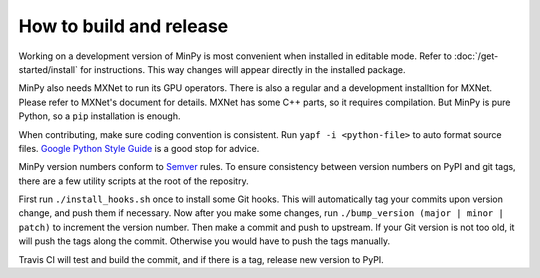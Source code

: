 How to build and release
========================

Working on a development version of MinPy is most convenient when
installed in editable mode. Refer to :doc:`/get-started/install` for
instructions. This way changes will appear directly in the installed
package.

MinPy also needs MXNet to run its GPU operators. There is also a
regular and a development installtion for MXNet. Please refer to
MXNet's document for details. MXNet has some C++ parts, so it requires
compilation. But MinPy is pure Python, so a ``pip`` installation is
enough.

When contributing, make sure coding convention is consistent. Run
``yapf -i <python-file>`` to auto format source files. `Google Python
Style Guide <https://google.github.io/styleguide/pyguide.html>`_ is a
good stop for advice.

MinPy version numbers conform to `Semver <http://semver.org/>`_
rules. To ensure consistency between version numbers on PyPI and git
tags, there are a few utility scripts at the root of the
repositry.

First run ``./install_hooks.sh`` once to install some Git hooks. This
will automatically tag your commits upon version change, and push them
if necessary. Now after you make some changes, run ``./bump_version (major |
minor | patch)`` to increment the version number. Then make a commit
and push to upstream. If your Git version is not too old, it will push the tags
along the commit. Otherwise you would have to push the tags manually.

Travis CI will test and build the commit, and if there is a tag, release new version to PyPI.

